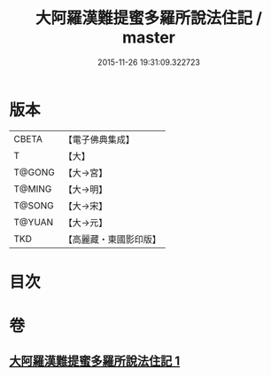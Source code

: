 #+TITLE: 大阿羅漢難提蜜多羅所說法住記 / master
#+DATE: 2015-11-26 19:31:09.322723
* 版本
 |     CBETA|【電子佛典集成】|
 |         T|【大】     |
 |    T@GONG|【大→宮】   |
 |    T@MING|【大→明】   |
 |    T@SONG|【大→宋】   |
 |    T@YUAN|【大→元】   |
 |       TKD|【高麗藏・東國影印版】|

* 目次
* 卷
** [[file:KR6r0005_001.txt][大阿羅漢難提蜜多羅所說法住記 1]]
